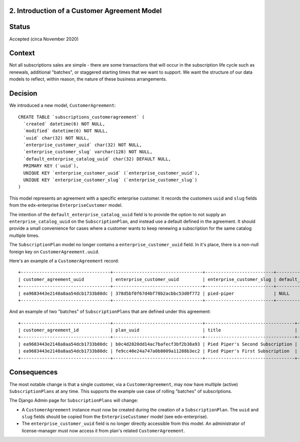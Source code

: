 2. Introduction of a Customer Agreement Model
=============================================


Status
======

Accepted (circa November 2020)


Context
=======

Not all subscriptions sales are simple - there are some transactions that will occur in the subscription life cycle
such as renewals, additional "batches", or staggered starting times that we want to support.  We want the structure of
our data models to reflect, within reason, the nature of these business arrangements.


Decision
========

We introduced a new model, ``CustomerAgreement``::

  CREATE TABLE `subscriptions_customeragreement` (
    `created` datetime(6) NOT NULL,
    `modified` datetime(6) NOT NULL,
    `uuid` char(32) NOT NULL,
    `enterprise_customer_uuid` char(32) NOT NULL,
    `enterprise_customer_slug` varchar(128) NOT NULL,
    `default_enterprise_catalog_uuid` char(32) DEFAULT NULL,
    PRIMARY KEY (`uuid`),
    UNIQUE KEY `enterprise_customer_uuid` (`enterprise_customer_uuid`),
    UNIQUE KEY `enterprise_customer_slug` (`enterprise_customer_slug`)
  )

This model represents an agreement with a specific enterprise customer.  It records the customers ``uuid`` and ``slug``
fields from the edx-enterprise ``EnterpriseCustomer`` model.

The intention of the ``default_enterprise_catalog_uuid`` field is to provide the option
to not supply an ``enterprise_catalog_uuid`` on the ``SubscriptionPlan``, and instead use a default defined
in the agreement.  It should provide a small convenience for cases where a customer wants to keep renewing
a subscription for the same catalog multiple times.

The ``SubscriptionPlan`` model no longer contains a ``enterprise_customer_uuid`` field.  In it's place,
there is a non-null foreign key on ``CustomerAgreement.uuid``.

Here's an example of a ``CustomerAgreement`` record::

  +----------------------------------+----------------------------------+--------------------------+---------------------------------+
  | customer_agreement_uuid          | enterprise_customer_uuid         | enterprise_customer_slug | default_enterprise_catalog_uuid |
  +----------------------------------+----------------------------------+--------------------------+---------------------------------+
  | ea9683443e2148a8aa54dcb1733b80dc | 378d5bf0f67d4bf78b2acbbc53d0f772 | pied-piper               | NULL                            |
  +----------------------------------+----------------------------------+--------------------------+---------------------------------+

And an example of two "batches" of ``SubscriptionPlans`` that are defined under this agreement::

  +----------------------------------+----------------------------------+----------------------------------+------------+-----------------+----------------------------------+-----------+---------------------------+
  | customer_agreement_id            | plan_uuid                        | title                            | start_date | expiration_date | enterprise_catalog_uuid          | is_active | salesforce_opportunity_id |
  +----------------------------------+----------------------------------+----------------------------------+------------+-----------------+----------------------------------+-----------+---------------------------+
  | ea9683443e2148a8aa54dcb1733b80dc | b0c4d2820dd14ac7bafecf3bf2b38a93 | Pied Piper's Second Subscription | 2021-02-01 | 2022-01-31      | 7467c9d2433c4f7eba2ec5c7798527b2 |         0 | 100000000000000001        |
  | ea9683443e2148a8aa54dcb1733b80dc | fe9cc40e24a747a0b8009a11288b3ec2 | Pied Piper's First Subscription  | 2020-12-01 | 2021-11-30      | 7467c9d2433c4f7eba2ec5c7798527b2 |         1 | 100000000000000000        |
  +----------------------------------+----------------------------------+----------------------------------+------------+-----------------+----------------------------------+-----------+---------------------------+

Consequences
============

The most notable change is that a single customer, via a ``CustomerAgreement``, may now have multiple (active)
``SubscriptionPlans`` at any time.  This supports the example use case of rolling "batches" of subscriptions.

The Django Admin page for ``SubscriptionPlans`` will change:

* A ``CustomerAgreement`` instance must now be created during the creation of a ``SubscriptionPlan``.  The ``uuid``
  and ``slug`` fields should be copied from the ``EnterpriseCustomer`` model (see edx-enterprise).
* The ``enterprise_customer_uuid`` field is no longer directly accessible from this model.
  An administrator of license-manager must now access it from plan's related ``CustomerAgreement``.

